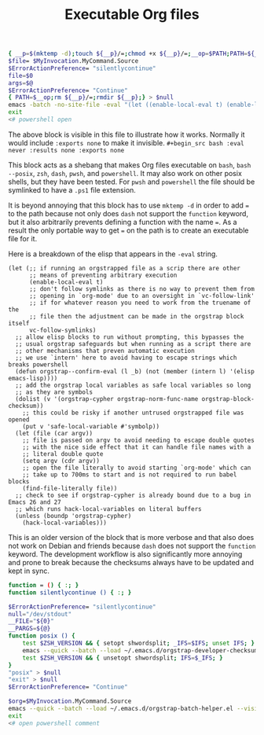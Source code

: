 # -*- orgstrap-cypher: sha256; orgstrap-norm-func-name: orgstrap-norm-func--prp-1\.1; orgstrap-block-checksum: 053030a49a3b128f182fc01626ec68292474aa723aeb27345975f7d4a8869dd8; -*-
# [[orgstrap][jump to the orgstrap block for this file]]
#+title: Executable Org files

# `find-file-literally' in 26 and 27 runs `hack-local-variables' !?!?
#+name: orgstrap-shebang
#+begin_src bash :eval never :results none
{ __p=$(mktemp -d);touch ${__p}/=;chmod +x ${__p}/=;__op=$PATH;PATH=${__p}:$PATH;} > ${null="/dev/null"}
$file= $MyInvocation.MyCommand.Source
$ErrorActionPreference= "silentlycontinue"
file=$0
args=$@
$ErrorActionPreference= "Continue"
{ PATH=$__op;rm ${__p}/=;rmdir ${__p};} > $null
emacs -batch -no-site-file -eval "(let ((enable-local-eval t) (enable-local-variables :all) vc-follow-symlinks) (defun orgstrap--confirm-eval (l _b) (not (member (intern l) '(elisp emacs-lisp)))) (let ((file (pop argv))) (find-file-literally file)) (unless (boundp 'orgstrap-cypher) (hack-local-variables)))" "${file}" -- $args
exit
<# powershell open
#+end_src

The above block is visible in this file to illustrate how it works.
Normally it would include =:exports none= to make it invisible.
=#+begin_src bash :eval never :results none :exports none=

This block acts as a shebang that makes Org files executable on
=bash=, =bash --posix=, =zsh=, =dash=, =pwsh=, and =powershell=.  It
may also work on other posix shells, but they have been tested.  For
=pwsh= and =powershell= the file should be symlinked to have a =.ps1=
file extension.

It is beyond annoying that this block has to use =mktemp -d= in order
to add ~=~ to the path because not only does =dash= not support the
=function= keyword, but it also arbitrarily prevents defining a
function with the name ~=~. As a result the only portable way to get
~=~ on the path is to create an executable file for it.

Here is a breakdown of the elisp that appears in the =-eval= string.
#+begin_src elisp
(let (;; if running an orgstrapped file as a scrip there are other
      ;; means of preventing arbitrary execution
      (enable-local-eval t)
      ;; don't follow symlinks as there is no way to prevent them from
      ;; opening in `org-mode' due to an oversight in `vc-follow-link'
      ;; if for whatever reason you need to work from the truename of the
      ;; file then the adjustment can be made in the orgstrap block itself
      vc-follow-symlinks)
  ;; allow elisp blocks to run without prompting, this bypasses the
  ;; usual orgstrap safeguards but when running as a script there are
  ;; other mechanisms that preven automatic execution
  ;; we use `intern' here to avoid having to escape strings which breaks powershell
  (defun orgstrap--confirm-eval (l _b) (not (member (intern l) '(elisp emacs-lisp))))
  ;; add the orgstrap local variables as safe local variables so long
  ;; as they are symbols
  (dolist (v '(orgstrap-cypher orgstrap-norm-func-name orgstrap-block-checksum))
    ;; this could be risky if another untrused orgstrapped file was opened
    (put v 'safe-local-variable #'symbolp))
  (let (file (car argv))
    ;; file is passed on argv to avoid needing to escape double quotes
    ;; with the nice side effect that it can handle file names with a
    ;; literal double quote
    (setq argv (cdr argv))
    ;; open the file literally to avoid starting `org-mode' which can
    ;; take up to 700ms to start and is not required to run babel blocks
    (find-file-literally file))
  ;; check to see if orgstrap-cypher is already bound due to a bug in Emacs 26 and 27
  ;; which runs hack-local-variables on literal buffers
  (unless (boundp 'orgstrap-cypher)
    (hack-local-variables)))
#+end_src

This is an older version of the block that is more verbose and that
also does not work on Debian and friends because =dash= does not
support the =function= keyword. The development workflow is also
significantly more annoying and prone to break because the checksums
always have to be updated and kept in sync.

#+name: orgstrap-shebang-block-old
#+begin_src bash :eval never :results none
function = () { :; }
function silentlycontinue () { :; }

$ErrorActionPreference= "silentlycontinue"
null="/dev/stdout"
__FILE="${0}"
__PARGS=${@}
function posix () {
    test $ZSH_VERSION && { setopt shwordsplit; _IFS=$IFS; unset IFS; }
    emacs --quick --batch --load ~/.emacs.d/orgstrap-developer-checksums.el --load ~/.emacs.d/orgstrap-batch-helper.el --visit "${__FILE}" -- ${__PARGS}
    test $ZSH_VERSION && { unsetopt shwordsplit; IFS=$_IFS; }
}
"posix" > $null
"exit" > $null
$ErrorActionPreference= "Continue"

$org=$MyInvocation.MyCommand.Source
emacs --quick --batch --load ~/.emacs.d/orgstrap-batch-helper.el --visit $org -- $args
exit
<# open powershell comment
#+end_src

* Bootstrap :noexport:

#+name: orgstrap
#+begin_src elisp :results none :lexical yes
(message "I am an executable Org file!")
(message "file name is: %S" buffer-file-name)
(message "file truename is: %S" buffer-file-truename)
(unless (featurep 'ow) (load "~/git/orgstrap/ow.el"))
(ow-cli-gen
    ((:test))
  (message "running ow-cli-gen block ..."))
(message "post cli-gen")
;; (setq debug-on-message "Followed link to")
#+end_src

** Local Variables :ARCHIVE:
# close powershell comment #>
# Local Variables:
# eval: (progn (setq-local orgstrap-min-org-version "8.2.10") (let ((actual (org-version)) (need orgstrap-min-org-version)) (or (fboundp #'orgstrap--confirm-eval) (not need) (string< need actual) (string= need actual) (error "Your Org is too old! %s < %s" actual need))) (defun orgstrap-norm-func--prp-1\.1 (body) (let (print-quoted print-length print-level) (prin1-to-string (read (concat "(progn\n" body "\n)"))))) (unless (boundp 'orgstrap-norm-func) (defvar orgstrap-norm-func orgstrap-norm-func-name)) (defun orgstrap-norm-embd (body) (funcall orgstrap-norm-func body)) (unless (fboundp #'orgstrap-norm) (defalias 'orgstrap-norm #'orgstrap-norm-embd)) (defun orgstrap-org-src-coderef-regexp (_fmt &optional label) (let ((fmt org-coderef-label-format)) (format "\\([:blank:]*\\(%s\\)[:blank:]*\\)$" (replace-regexp-in-string "%s" (if label (regexp-quote label) "\\([-a-zA-Z0-9_][-a-zA-Z0-9_ ]*\\)") (regexp-quote fmt) nil t)))) (unless (fboundp #'org-src-coderef-regexp) (defalias 'org-src-coderef-regexp #'orgstrap-org-src-coderef-regexp)) (defun orgstrap--expand-body (info) (let ((coderef (nth 6 info)) (expand (if (org-babel-noweb-p (nth 2 info) :eval) (org-babel-expand-noweb-references info) (nth 1 info)))) (if (not coderef) expand (replace-regexp-in-string (org-src-coderef-regexp coderef) "" expand nil nil 1)))) (defun orgstrap--confirm-eval-portable (lang _body) (not (and (member lang '("elisp" "emacs-lisp")) (let* ((body (orgstrap--expand-body (org-babel-get-src-block-info))) (body-normalized (orgstrap-norm body)) (content-checksum (intern (secure-hash orgstrap-cypher body-normalized)))) (eq orgstrap-block-checksum content-checksum))))) (unless (fboundp #'orgstrap--confirm-eval) (defalias 'orgstrap--confirm-eval #'orgstrap--confirm-eval-portable)) (let ((enable-local-eval nil)) (vc-find-file-hook)) (let ((ocbe org-confirm-babel-evaluate) (obs (org-babel-find-named-block "orgstrap"))) (if obs (unwind-protect (save-excursion (setq-local orgstrap-norm-func orgstrap-norm-func-name) (setq-local org-confirm-babel-evaluate #'orgstrap--confirm-eval) (goto-char obs) (org-babel-execute-src-block)) (setq-local org-confirm-babel-evaluate ocbe) (org-set-startup-visibility)) (warn "No orgstrap block."))))
# End:
